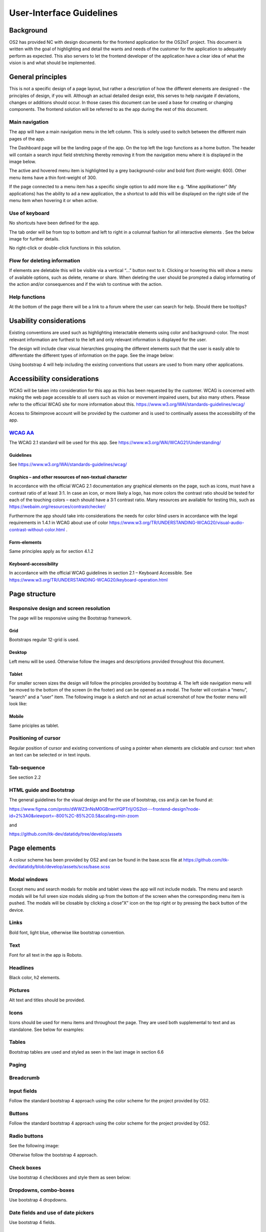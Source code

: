 User-Interface Guidelines
===================================

Background
----------

OS2 has provided NC with design documents for the frontend application
for the OS2IoT project. This document is written with the goal of
highlighting and detail the wants and needs of the customer for the
application to adequately perform as expected. This also servers to let
the frontend developer of the application have a clear idea of what the
vision is and what should be implemented.

General principles
------------------

This is not a specific design of a page layout, but rather a description
of how the different elements are designed – the principles of design,
if you will. Although an actual detailed design exist, this serves to
help navigate if deviations, changes or additions should occur. In those
cases this document can be used a base for creating or changing
components. The frontend solution will be referred to as the app during
the rest of this document.

Main navigation
~~~~~~~~~~~~~~~

The app will have a main navigation menu in the left column. This is
solely used to switch between the different main pages of the app.

The Dashboard page will be the landing page of the app. On the top left
the logo functions as a home button. The header will contain a search
input field stretching thereby removing it from the navigation menu
where it is displayed in the image below.

|image1|

The active and hovered menu item is highlighted by a grey
background-color and bold font (font-weight: 600). Other menu items have
a thin font-weight of 300.

If the page connected to a menu item has a specific single option to add
more like e.g. “Mine applikationer” (My applications) has the ability to
ad a new application, the a shortcut to add this will be displayed on
the right side of the menu item when hovering it or when active.

Use of keyboard
~~~~~~~~~~~~~~~

No shortcuts have been defined for the app.

The tab order will be from top to bottom and left to right in a columnal
fashion for all interactive elements . See the below image for further
details.

|image2|

No right-click or double-click functions in this solution.

Flow for deleting information
~~~~~~~~~~~~~~~~~~~~~~~~~~~~~

If elements are deletable this will be visible via a vertical “…” button
next to it. Clicking or hovering this will show a menu of available
options, such as delete, rename or share. When deleting the user should
be prompted a dialog informating of the action and/or consequences and
if the wish to continue with the action.

Help functions
~~~~~~~~~~~~~~

At the bottom of the page there will be a link to a forum where the user
can search for help. Should there be tooltips?

Usability considerations
------------------------

Existing conventions are used such as highlighting interactable elements
using color and background-color. The most relevant information are
furthest to the left and only relevant information is displayed for the
user.

The design will include clear visual hierarchies grouping the different
elements such that the user is easily able to differentiate the
different types of information on the page. See the image below:

|image3|

Using bootstrap 4 will help including the existing conventions that
usears are used to from many other applications.

Accessibility considerations
----------------------------

WCAG will be taken into consideration for this app as this has been
requested by the customer. WCAG is concerned with making the web page
accessible to all users such as vision or movement impaired users, but
also many others. Please refer to the official WCAG site for more
information about this.
https://www.w3.org/WAI/standards-guidelines/wcag/

Access to Siteimprove account will be provided by the customer and is
used to continually assess the accessibility of the app.

`WCAG AA <#RANGE!_Toc378677835>`__
~~~~~~~~~~~~~~~~~~~~~~~~~~~~~~~~~~

The WCAG 2.1 standard will be used for this app. See
https://www.w3.org/WAI/WCAG21/Understanding/

Guidelines
^^^^^^^^^^

See https://www.w3.org/WAI/standards-guidelines/wcag/

Graphics – and other resources of non-textual character
^^^^^^^^^^^^^^^^^^^^^^^^^^^^^^^^^^^^^^^^^^^^^^^^^^^^^^^

In accordance with the official WCAG 2.1 documentation any graphical
elements on the page, such as icons, must have a contrast ratio of at
least 3:1. In case an icon, or more likely a logo, has more colors the
contrast ratio should be tested for each of the touching colors – each
should have a 3:1 contrast ratio. Many resources are available for
testing this, such as https://webaim.org/resources/contrastchecker/

Furthermore the app should take into considerations the needs for color
blind users in accordance with the legal requirements in 1.4.1 in WCAG
about use of color
https://www.w3.org/TR/UNDERSTANDING-WCAG20/visual-audio-contrast-without-color.html
.

Form-elements
^^^^^^^^^^^^^

Same principles apply as for section 4.1.2

Keyboard-accessibility 
^^^^^^^^^^^^^^^^^^^^^^^

In accordance with the official WCAG guidelines in section 2.1 –
Keyboard Accessible. See
https://www.w3.org/TR/UNDERSTANDING-WCAG20/keyboard-operation.html

Page structure
--------------

Responsive design and screen resolution
~~~~~~~~~~~~~~~~~~~~~~~~~~~~~~~~~~~~~~~

The page will be responsive using the Bootstrap framework.

Grid
^^^^

Bootstraps regular 12-grid is used.

Desktop 
^^^^^^^^

Left menu will be used. Otherwise follow the images and descriptions
provided throughout this document.

Tablet
^^^^^^

For smaller screen sizes the design will follow the principles provided
by bootstrap 4. The left side navigation menu will be moved to the
bottom of the screen (in the footer) and can be opened as a modal. The
footer will contain a “menu”, “search” and a “user” item. The following
image is a sketch and not an actual screenshot of how the footer menu
will look like:

|image4|

Mobile
^^^^^^

Same priciples as tablet.

Positioning of cursor
~~~~~~~~~~~~~~~~~~~~~

Regular position of cursor and existing conventions of using a pointer
when elements are clickable and cursor: text when an text can be
selected or in text inputs.

Tab-sequence
~~~~~~~~~~~~

See section 2.2

HTML guide and Bootstrap
~~~~~~~~~~~~~~~~~~~~~~~~

The general guidelines for the visual design and for the use of
bootstrap, css and js can be found at:

https://www.figma.com/proto/dWWZ3nNsM0GBnwnYQPTrIj/OS2iot---frontend-design?node-id=2%3A0&viewport=-800%2C-85%2C0.5&scaling=min-zoom

and

https://github.com/itk-dev/datatidy/tree/develop/assets

Page elements
-------------

A colour scheme has been provided by OS2 and can be found in the
base.scss file at
https://github.com/itk-dev/datatidy/blob/develop/assets/scss/base.scss

Modal windows
~~~~~~~~~~~~~

Except menu and search modals for mobile and tablet views the app will
not include modals. The menu and search modals will be full sreen size
modals sliding up from the bottom of the screen when the corresponding
menu item is pushed. The modals will be closable by clicking a close”X”
icon on the top right or by pressing the back button of the device.

Links
~~~~~

Bold font, light blue, otherwise like bootstrap convention.

|image5|

Text
~~~~

Font for all text in the app is Roboto.

Headlines
~~~~~~~~~

Black color, h2 elements.

Pictures
~~~~~~~~

Alt text and titles should be provided.

Icons
~~~~~

Icons should be used for menu items and throughout the page. They are
used both supplemental to text and as standalone. See below for
examples:

|image6|

|image7|

Tables
~~~~~~

Bootstrap tables are used and styled as seen in the last image in
section 6.6

Paging
~~~~~~

|image8|

|image9|

Breadcrumb
~~~~~~~~~~

|image10|

Input fields
~~~~~~~~~~~~

Follow the standard bootstrap 4 approach using the color scheme for the
project provided by OS2.

Buttons
~~~~~~~

Follow the standard bootstrap 4 approach using the color scheme for the
project provided by OS2.

Radio buttons
~~~~~~~~~~~~~

See the following image:

|image11|

Otherwise follow the bootstrap 4 approach.

Check boxes
~~~~~~~~~~~

Use bootstrap 4 checkboxes and style them as seen below:

|image12|

Dropdowns, combo-boxes
~~~~~~~~~~~~~~~~~~~~~~

Use bootstrap 4 dropdowns.

Date fields and use of date pickers
~~~~~~~~~~~~~~~~~~~~~~~~~~~~~~~~~~~

Use bootstrap 4 fields.

Error messages/feedback
~~~~~~~~~~~~~~~~~~~~~~~

Implemented in accordance with Bootstrap
https://getbootstrap.com/docs/4.0/components/alerts/

Flow pages
~~~~~~~~~~

(tab-controls to navigate in the various steps in the flow)

Browser support
---------------

Should be compatibale with newest versions of Edge and Chrome dating two
versions back. If not, the users can be notified that they need to
update their browser.

Encoding
--------

UTF-8 encoding is used.

Best practices
--------------

HTML standards
~~~~~~~~~~~~~~

The HTML 5 standards are used. Should comply with Bootstrap and WCAG
(for screen reading software).

In general
^^^^^^^^^^

Use best practices for HTML. Mostly the HTML should be written based on
Bootstrap components.

Microdata
^^^^^^^^^

There are no search engines or the like to take into account, but screen
reading software needs to be able to read the HTML. Using best practices
this should ensure sufficient readability.

CSS
~~~

Reusability is the keyword. The CSS (SCSS) should be structured in
components that are reusable throughout the page.

.. _in-general-1:

In general
^^^^^^^^^^

Use BEM convention for CSS development and naming when possible.

SCSS
^^^^

Variables
'''''''''

Variables will be kept in a variables.scss file. They should be written
with a structure where first you imply what it is and then the
variation, like:

.. code:: css

   $alert-success;

   $alert-warning;

   $alert-error;

   Or:

   $blue;

   $blue-light;

   $blue-dark;

Nesting
'''''''

Use BEM convention when possible.

Mixins (functions)
''''''''''''''''''

Use mixins (end extends) when possible to avoid repetition. Naming
convention is the same as for variables.

Inclusion of CSS
^^^^^^^^^^^^^^^^

The SCSS is compiled to a CSS file that is included the header of the
app. This is performed automatically in the process of compiling the
Angular application.

JavaScript
~~~~~~~~~~

In accordance with the Angular best practices TypeScript is used and
compiled to JavaScript. As of the date of writing this document the
newest version of Angular (9.1) uses TypeScript 3.8. This supports the
newest browsers in accordance with the agreement with the customer and
thus this is used.

.. _in-general-2:

In general
^^^^^^^^^^

The typescript files are locatedin the src folder and compiled to a .js
file when building the app. This is situated in the dist folder. Using
TypeScript should be done in accordance with the best practices provided
in the Angular documentation https://angular.io/docs

Information architecture principles
-----------------------------------

-  Better to go deep than wide (customer wishes to minimize clutter and
   present only the needed information)

-  Avoid modals when possible and instead present information via depth.

-  Keep users on a narrow track and make sure they do not stray too
   much.

-  There will be no customization options for the app

Content guidelines
------------------

Only elements such as titles, select options, links, buttons, input
fields, etc are named programmatically. The content is user generated.

.. |image0| image:: ./media/image4.emf
.. |image1| image:: ./media/image5.png
.. |image2| image:: ./media/image6.png
.. |image3| image:: ./media/image7.png
.. |image4| image:: ./media/image8.png
.. |image5| image:: ./media/image9.png
.. |image6| image:: ./media/image5.png
.. |image7| image:: ./media/image10.png
.. |image8| image:: ./media/image11.png
.. |image9| image:: ./media/image12.png
.. |image10| image:: ./media/image13.png
.. |image11| image:: ./media/image14.png
.. |image12| image:: ./media/image15.png
